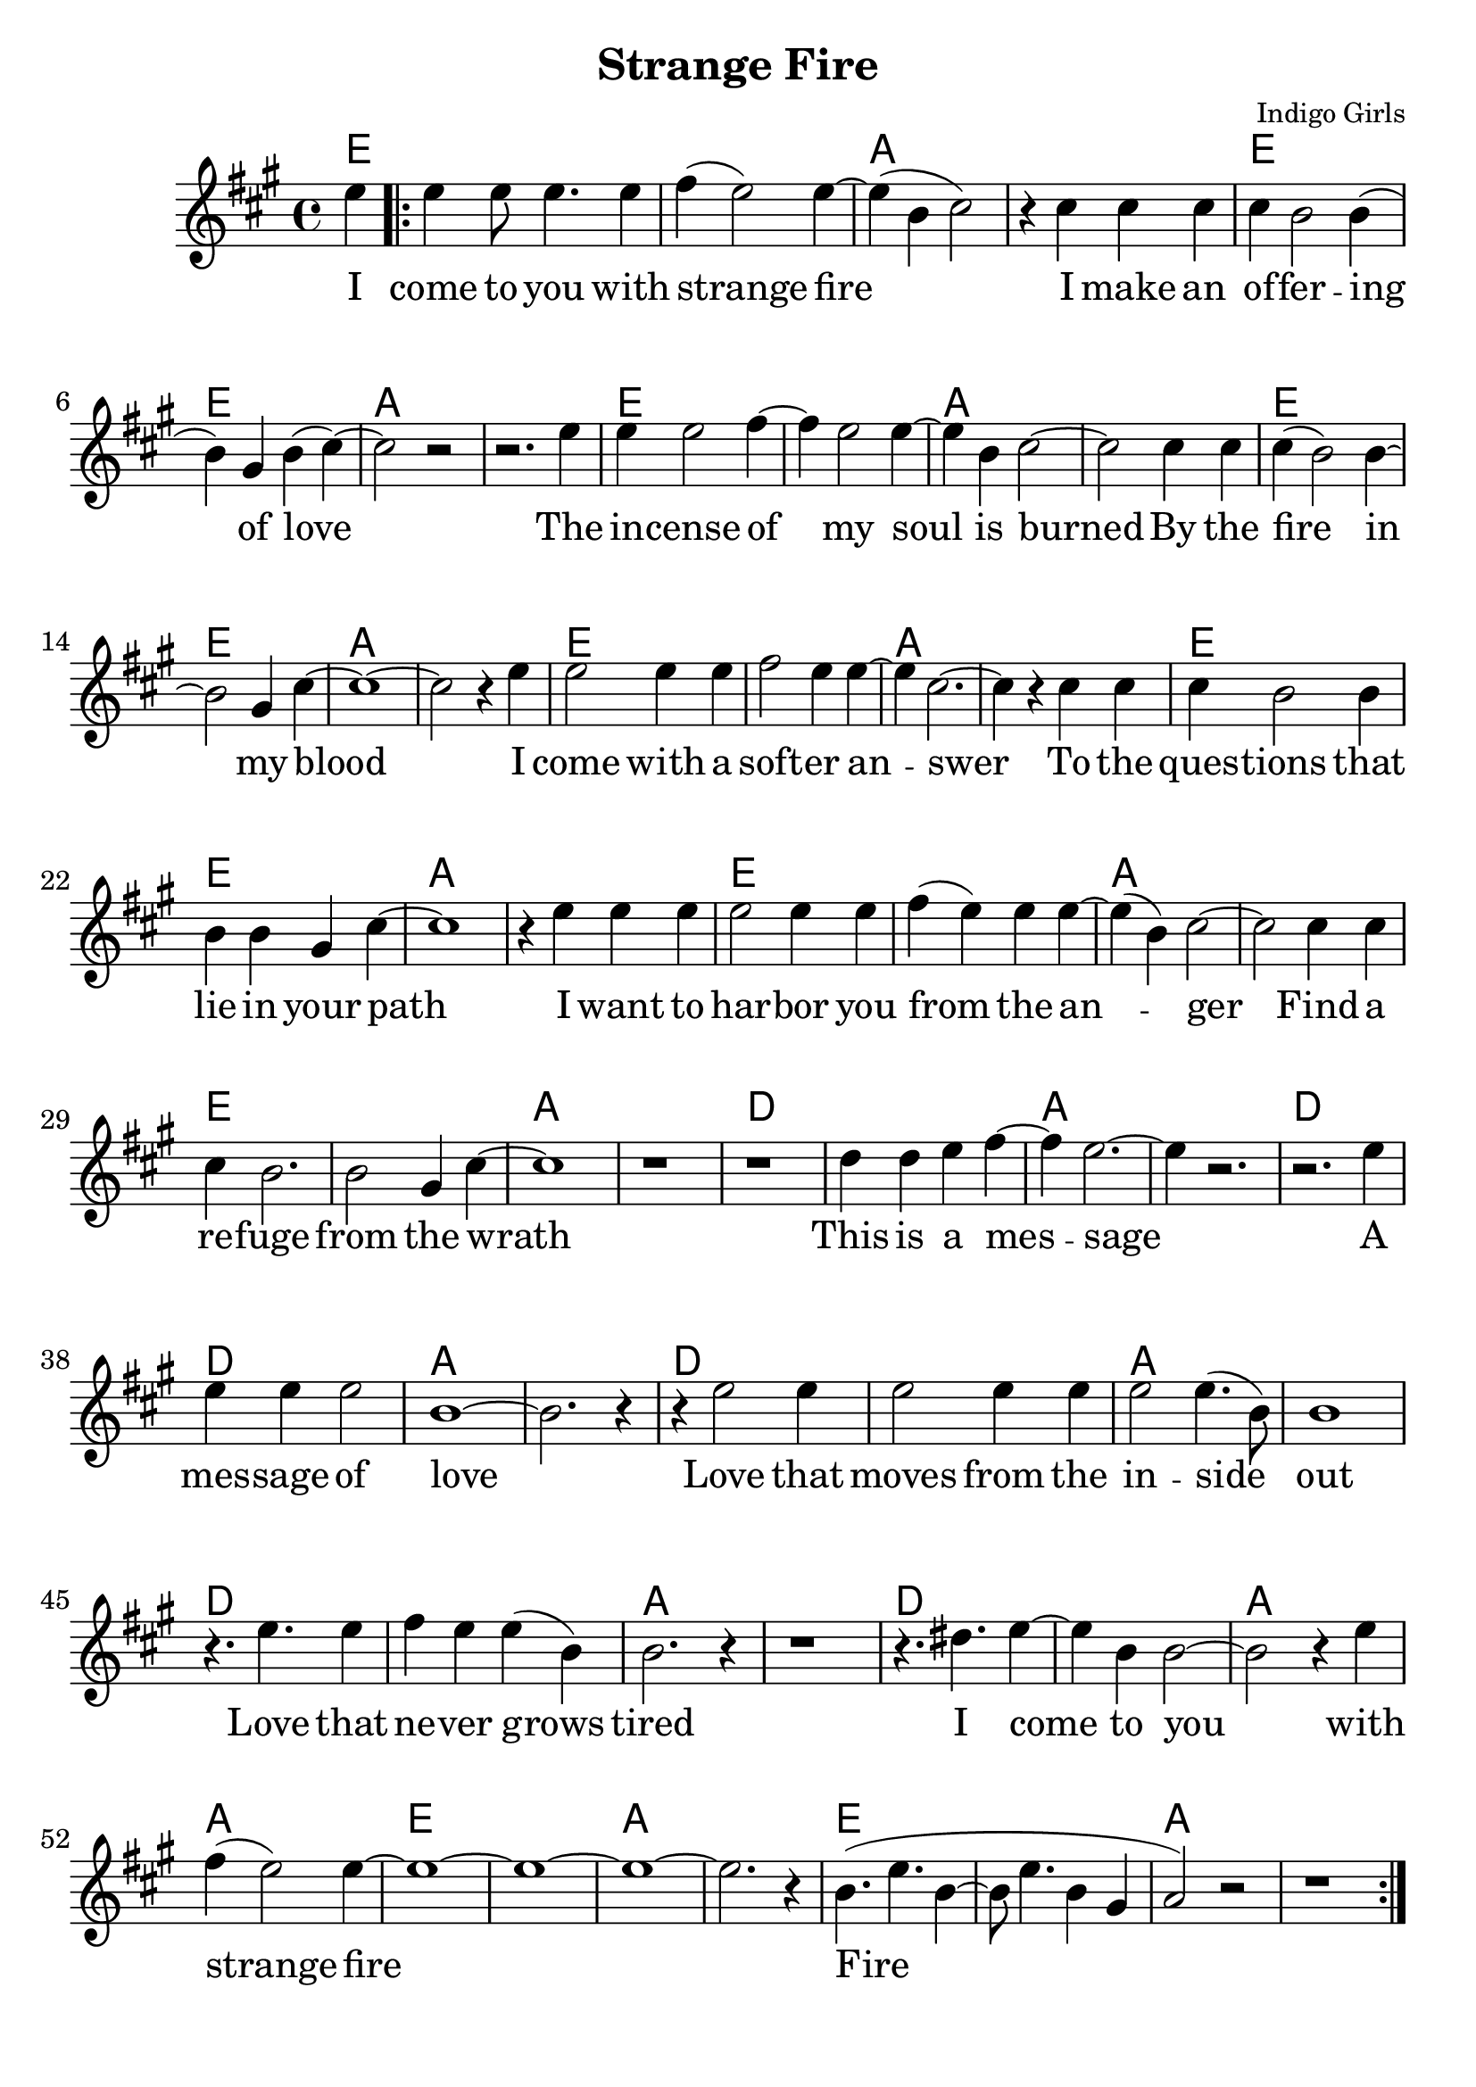 \version "2.18.2"

\header {
  title = "Strange Fire"
  composer = "Indigo Girls"
  tagline = ""
}

\paper{ print-page-number = ##f bottom-margin = 0.5\in }
melody = \relative c'' {
  \clef treble
  \key a \major
  \time 4/4
  \set Score.voltaSpannerDuration = #(ly:make-moment 4/4)
  \new Voice = "verse" {
    \partial 4 e4 | % I
    \repeat volta 2 {
      e e8 e4. e4 | fis( e2) e4~ | e( b cis2) | r4 cis cis cis | % come to you with strange fire I make an
      cis b2 b4( | b) gis4 b( cis4)~ | cis2 r | r2. e4 | % offering of love. The
      e e2 fis4~ | fis e2 e4~ | e b cis2~ | cis cis4 cis | % incense of my soil is burned by
      cis4( b2) b4~ | b2 gis4 cis~ | cis1~ | cis2 r4 e | % the fire in my blood I
      e2 e4 e | fis2 e4 e~ | e cis2.~ | cis4 r cis cis | % come with a softer answer to the
      cis b2 b4 | b b gis cis~ | cis1 | r4 e e e | % questions that lie in your path I want to
      e2 e4 e | fis( e) e e~ | e( b)cis2~ | cis cis4 cis | % harbor you from the anger find a
      cis b2. | b2 gis4 cis~ | cis1 | r | % refuge from the wrath

      r | d4 d e fis~ | fis e2.~ | e4 r2. | % This is d messdge
      r2. e4 | e e e2 | b1~ | b2. r4 | % d messdge of love
      r4 e2 e4 | e2 e4 e | e2 e4.( b8) | b1 | % Love thdt moves from the inside out
      r4. e e4 | fis e e( b) | b2. r4 | r1 | % Love thdt never grows tired

      r4. dis e4~ | e b b2~ | b2 r4 e | fis( e2) e4~ | % I come to you with strange fire
      e1~ | e~ | e~ | e2. r4 | b4.( e b4~ | b8 e4. b4 gis | a2) r | r1 | % fire
    }
  }
}

verse = \lyricmode {
  I come to you with strange fire
  I make an of -- fer -- ing of love
  The in -- cense of my soul is burned
  By the fire in my blood
  I come with a soft -- er an -- swer
  To the ques -- tions that lie in your path
  I want to har -- bor you from the an -- ger
  Find a re -- fuge from the wrath

  This is a mes -- sage
  A mes -- sage of love
  Love that moves from the in -- side out
  Love that ne -- ver grows tired

  I come to you with strange fire
  Fire


}

harmonies = \chordmode {
  % Intro
  e4 |
  e1 | e | a | a |
  e | e | a | a |
  e | e | a | a |
  e | e | a | a |
  e | e | a | a |
  e | e | a | a |
  e | e | a | a |
  e | e | a | a |

  d | d | a | a |
  d | d | a | a |
  d | d | a | a |
  d | d | a | a |
  d | d | a | a |
  e | e | a | a |
  e | e | a | a |
}


\score {
  <<
    \new ChordNames {
      \set chordChanges = ##t
      \harmonies
    }
    \new Voice = "one" { \melody }
    \new Lyrics \lyricsto "verse" \verse
  >>
  \layout {
        #(layout-set-staff-size 25)
    }
  \midi { }
}

\markup \fill-line {
  \column {
    "\n"
    "\n"
    "VERSE 2:"
    "Mercenaries of the shrine"
    "Now who are you to speak for god"
    "With haughty eyes and lying tongues"
    "And hands that shed innocent blood"
    "Now who delivered you the power"
    "To interpret calvary"
    "You gamble away our freedom"
    "To gain your own authority"
    "\n"
    "BRIDGE:"
    "Find another state of mind"
    "You know it's time we all learned"
    "To grab hold"
    "Strange fire burns"
    "With the motion of love"
    "Fire"
    "Fire"
  }
""
""
  \column {
    "\n"
    "\n"
    "VERSE 3:"
    "When you learn to love yourself"
    "You will dissolve all the stones that are cast"
    "Now you will learn to burn the icing sky"
    "To melt the waxen mask"
    "I said to have the gift of true release"
    "This is a peace that will take you higher"
    "Oh I come to you with my offering"
    "I bring you strange fire"
    "\n"
    "BRIDGE:"
    "This is a message"
    "A message of love"
    "Love that moves from the inside out"
    "Love that never grows tired"
    "I come to you with strange fire"
    "Fire"
    "Fire"
    "I come to you with strange fire"
    }
}
